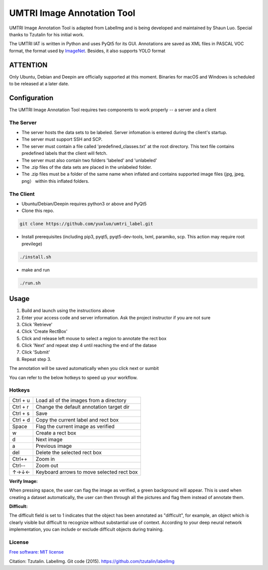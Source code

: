 
UMTRI Image Annotation Tool
========

.. image:: https://img.shields.io/pypi/v/labelimg.svg
        :target: https://pypi.python.org/pypi/labelimg

.. image:: https://img.shields.io/travis/tzutalin/labelImg.svg
        :target: https://travis-ci.org/tzutalin/labelImg

.. image:: /resources/icons/full_logo.png
    :width: 200px
    :align: center

UMTRI Image Annotation Tool is adapted from LabelImg and is being developed and maintained by Shaun Luo. Special thanks to Tzutalin for his initial work. 

The UMTRI IAT is written in Python and uses PyQt5 for its GUI.
Annotations are saved as XML files in PASCAL VOC format, the format used
by `ImageNet <http://www.image-net.org/>`__.  Besides, it also supports YOLO format

ATTENTION
------------------
Only Ubuntu, Debian and Deepin are officially supported at this moment. Binaries for macOS and Windows is scheduled to be released at a later date. 

Configuration
------------------
The UMTRI Image Annotation Tool requires two components to work properly -- a server and a client

The Server
~~~~~~~~~~~~~~~~~
• The server hosts the data sets to be labeled. Server infomation is entered during the client's startup. 

• The server must support SSH and SCP. 

• The server must contain a file called 'predefined_classes.txt' at the root directory. This text file contains predefined labels that the client will fetch. 

• The server must also contain two folders 'labeled' and 'unlabeled'

• The .zip files of the data sets are placed in the unlabeled folder. 

• The .zip files must be a folder of the same name when inflated and contains supported image files (jpg, jpeg, png） within this inflated folders.


The Client
~~~~~~~~~~~~~~~~~
• Ubuntu/Debian/Deepin requires python3 or above and PyQt5

• Clone this repo.
.. code:: shell

    git clone https://github.com/yuxluo/umtri_label.git

• Install prerequisites (including pip3, pyqt5, pyqt5-dev-tools, lxml, paramiko, scp. This action may require root previlege)
.. code:: shell

    ./install.sh

• make and run 
.. code:: shell

    ./run.sh

Usage
-----

1. Build and launch using the instructions above
2. Enter your access code and server information. Ask the project instructor if you are not sure
3. Click 'Retrieve'
4. Click 'Create RectBox'
5. Click and release left mouse to select a region to annotate the rect box
6. Click 'Next' and repeat step 4 until reaching the end of the datase 
7. Click 'Submit'
8. Repeat step 3.

The annotation will be saved automatically when you click next or sumbit

You can refer to the below hotkeys to speed up your workflow.


Hotkeys
~~~~~~~

+------------+--------------------------------------------+
| Ctrl + u   | Load all of the images from a directory    |
+------------+--------------------------------------------+
| Ctrl + r   | Change the default annotation target dir   |
+------------+--------------------------------------------+
| Ctrl + s   | Save                                       |
+------------+--------------------------------------------+
| Ctrl + d   | Copy the current label and rect box        |
+------------+--------------------------------------------+
| Space      | Flag the current image as verified         |
+------------+--------------------------------------------+
| w          | Create a rect box                          |
+------------+--------------------------------------------+
| d          | Next image                                 |
+------------+--------------------------------------------+
| a          | Previous image                             |
+------------+--------------------------------------------+
| del        | Delete the selected rect box               |
+------------+--------------------------------------------+
| Ctrl++     | Zoom in                                    |
+------------+--------------------------------------------+
| Ctrl--     | Zoom out                                   |
+------------+--------------------------------------------+
| ↑→↓←       | Keyboard arrows to move selected rect box  |
+------------+--------------------------------------------+

**Verify Image:**

When pressing space, the user can flag the image as verified, a green background will appear.
This is used when creating a dataset automatically, the user can then through all the pictures and flag them instead of annotate them.

**Difficult:**

The difficult field is set to 1 indicates that the object has been annotated as "difficult", for example, an object which is clearly visible but difficult to recognize without substantial use of context.
According to your deep neural network implementation, you can include or exclude difficult objects during training.

License
~~~~~~~
`Free software: MIT license <https://github.com/tzutalin/labelImg/blob/master/LICENSE>`_

Citation: Tzutalin. LabelImg. Git code (2015). https://github.com/tzutalin/labelImg